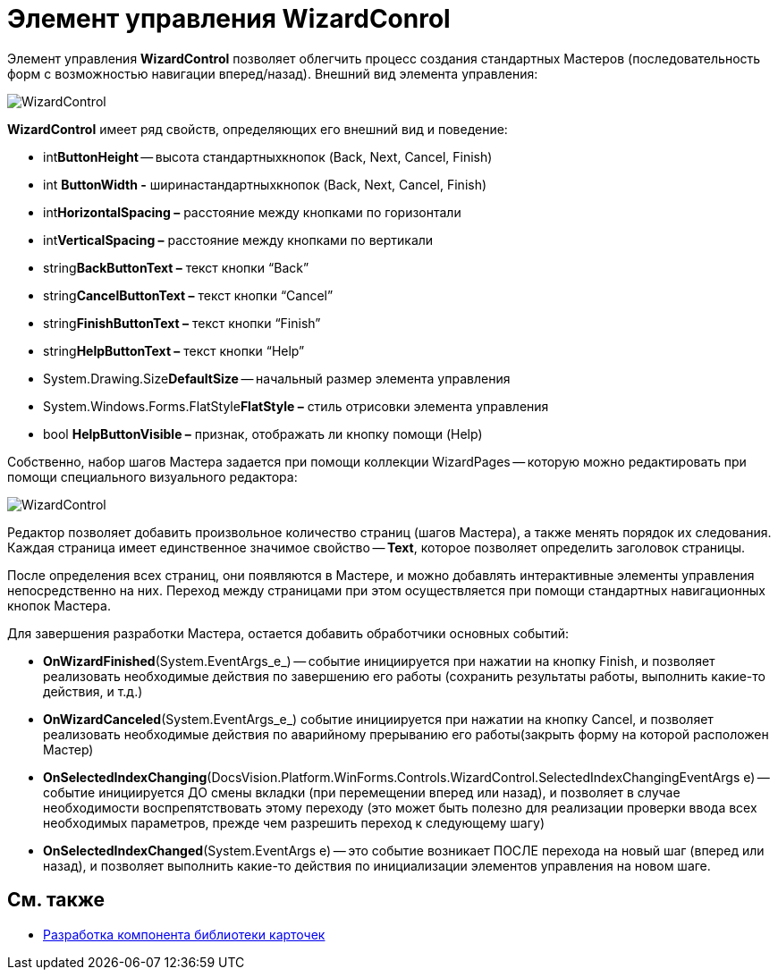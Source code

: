 = Элемент управления WizardConrol

Элемент управления *WizardControl* позволяет облегчить процесс создания стандартных Мастеров (последовательность форм с возможностью навигации вперед/назад). Внешний вид элемента управления:

image::dev_card_39.png[WizardControl]

*WizardControl* имеет ряд свойств, определяющих его внешний вид и поведение:

* int**ButtonHeight** -- высота стандартныхкнопок (Back, Next, Cancel, Finish)
* int *ButtonWidth -* ширинастандартныхкнопок (Back, Next, Cancel, Finish)
* int**HorizontalSpacing –** расстояние между кнопками по горизонтали
* int**VerticalSpacing –** расстояние между кнопками по вертикали
* string**BackButtonText –** текст кнопки “Back”
* string**CancelButtonText –** текст кнопки “Cancel”
* string**FinishButtonText –** текст кнопки “Finish”
* string**HelpButtonText –** текст кнопки “Help”
* System.Drawing.Size**DefaultSize** -- начальный размер элемента управления
* System.Windows.Forms.FlatStyle**FlatStyle –** стиль отрисовки элемента управления
* bool *HelpButtonVisible –* признак, отображать ли кнопку помощи (Help)

Собственно, набор шагов Мастера задается при помощи коллекции WizardPages -- которую можно редактировать при помощи специального визуального редактора:

image::dev_card_40.png[WizardControl]

Редактор позволяет добавить произвольное количество страниц (шагов Мастера), а также менять порядок их следования. Каждая страница имеет единственное значимое свойство -- *Text*, которое позволяет определить заголовок страницы.

После определения всех страниц, они появляются в Мастере, и можно добавлять интерактивные элементы управления непосредственно на них. Переход между страницами при этом осуществляется при помощи стандартных навигационных кнопок Мастера.

Для завершения разработки Мастера, остается добавить обработчики основных событий:

* *OnWizardFinished*(System.EventArgs_e_) -- событие инициируется при нажатии на кнопку Finish, и позволяет реализовать необходимые действия по завершению его работы (сохранить результаты работы, выполнить какие-то действия, и т.д.)
* *OnWizardCanceled*(System.EventArgs_e_) событие инициируется при нажатии на кнопку Cancel, и позволяет реализовать необходимые действия по аварийному прерыванию его работы(закрыть форму на которой расположен Мастер)
* *OnSelectedIndexChanging*(DocsVision.Platform.WinForms.Controls.WizardControl.SelectedIndexChangingEventArgs e) -- событие инициируется ДО смены вкладки (при перемещении вперед или назад), и позволяет в случае необходимости воспрепятствовать этому переходу (это может быть полезно для реализации проверки ввода всех необходимых параметров, прежде чем разрешить переход к следующему шагу)
* *OnSelectedIndexChanged*(System.EventArgs e) -- это событие возникает ПОСЛЕ перехода на новый шаг (вперед или назад), и позволяет выполнить какие-то действия по инициализации элементов управления на новом шаге.

== См. также

* xref:CardsDevCompLibary.adoc[Разработка компонента библиотеки карточек]
